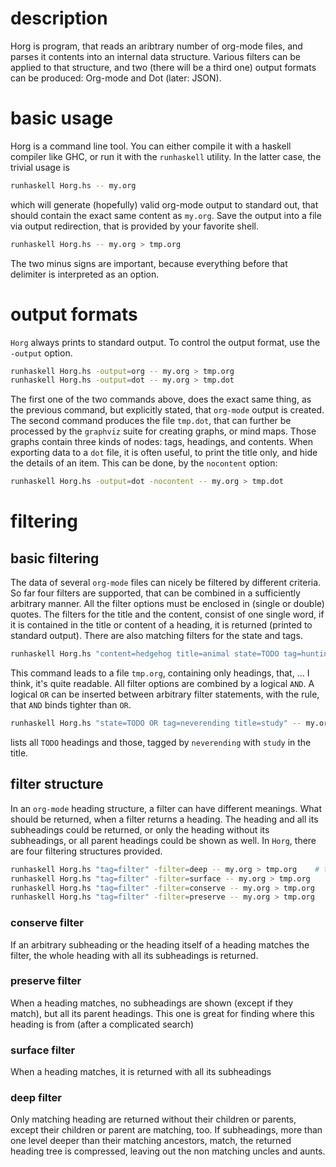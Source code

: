 
#+FILETAGS: :program:haskell:horg:
* description
  Horg is program, that reads an aribtrary number of org-mode files, and parses it contents into an internal data structure. Various filters can be applied to that structure, and two (there will be a third one) output formats can be produced: Org-mode and Dot (later: JSON).

* basic usage
  Horg is a command line tool. You can either compile it with a haskell compiler like GHC, or run it with the =runhaskell= utility. In the latter case, the trivial usage is
  #+BEGIN_SRC sh
  runhaskell Horg.hs -- my.org
  #+END_SRC
  which will generate (hopefully) valid org-mode output to standard out, that should contain the exact same content as =my.org=. Save the output into a file via output redirection, that is provided by your favorite shell.
  #+BEGIN_SRC sh
  runhaskell Horg.hs -- my.org > tmp.org
  #+END_SRC
  The two minus signs are important, because everything before that delimiter is interpreted as an option.
  
* output formats
  =Horg= always prints to standard output. To control the output format, use the =-output= option.
  #+BEGIN_SRC sh
  runhaskell Horg.hs -output=org -- my.org > tmp.org
  runhaskell Horg.hs -output=dot -- my.org > tmp.dot
  #+END_SRC
  The first one of the two commands above, does the exact same thing, as the previous command, but explicitly stated, that =org-mode= output is created. The second command produces the file =tmp.dot=, that can further be processed by the =graphviz= suite for creating graphs, or mind maps. Those graphs contain three kinds of nodes: tags, headings, and contents. When exporting data to a =dot= file, it is often useful, to print the title only, and hide the details of an item. This can be done, by the =nocontent= option:
  #+BEGIN_SRC sh
  runhaskell Horg.hs -output=dot -nocontent -- my.org > tmp.dot
  #+END_SRC

* filtering
** basic filtering
  The data of several =org-mode= files can nicely be filtered by different criteria. So far four filters are supported, that can be combined in a sufficiently arbitrary manner. All the filter options must be enclosed in (single or double) quotes. The filters for the title and the content, consist of one single word, if it is contained in the title or content of a heading, it is returned (printed to standard output). There are also matching filters for the state and tags.
  #+BEGIN_SRC sh
  runhaskell Horg.hs "content=hedgehog title=animal state=TODO tag=hunting" -- my.org > tmp.org
  #+END_SRC
  This command leads to a file =tmp.org=, containing only headings, that, ... I think, it's quite readable. All filter options are combined by a logical =AND=. A logical =OR= can be inserted between arbitrary filter statements, with the rule, that =AND= binds tighter than =OR=.
  #+BEGIN_SRC sh
  runhaskell Horg.hs "state=TODO OR tag=neverending title=study" -- my.org > tmp.org
  #+END_SRC
  lists all =TODO= headings and those, tagged by =neverending= with =study= in the title.
** filter structure
   In an =org-mode= heading structure, a filter can have different meanings. What should be returned, when a filter returns a heading. The heading and all its subheadings could be returned, or only the heading without its subheadings, or all parent headings could be shown as well. In =Horg=, there are four filtering structures provided.
  #+BEGIN_SRC sh
  runhaskell Horg.hs "tag=filter" -filter=deep -- my.org > tmp.org    # this one is the default
  runhaskell Horg.hs "tag=filter" -filter=surface -- my.org > tmp.org
  runhaskell Horg.hs "tag=filter" -filter=conserve -- my.org > tmp.org
  runhaskell Horg.hs "tag=filter" -filter=preserve -- my.org > tmp.org
  #+END_SRC
*** conserve filter
    If an arbitrary subheading or the heading itself of a heading matches the filter, the whole heading with all its subheadings is returned.
*** preserve filter
    When a heading matches, no subheadings are shown (except if they match), but all its parent headings. This one is great for finding where this heading is from (after a complicated search)
*** surface filter
    When a heading matches, it is returned with all its subheadings
*** deep filter
    Only matching heading are returned without their children or parents, except their children or parent are matching, too. If subheadings, more than one level deeper than their matching ancestors, match, the returned heading tree is compressed, leaving out the non matching uncles and aunts.


